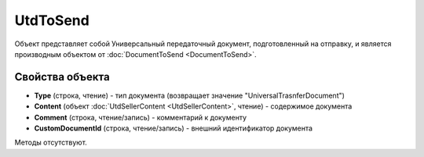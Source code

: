 ﻿UtdToSend
=========

Объект представляет собой Универсальный передаточный документ, подготовленный на отправку, и является производным объектом от :doc:`DocumentToSend <DocumentToSend>`.


Свойства объекта
----------------

- **Type** (строка, чтение) - тип документа (возвращает значение "UniversalTrasnferDocument")

- **Content** (объект :doc:`UtdSellerContent <UtdSellerContent>`, чтение) - содержимое документа

- **Comment** (строка, чтение/запись) - комментарий к документу

- **CustomDocumentId** (строка, чтение/запись) - внешний идентификатор документа


Методы отсутствуют.